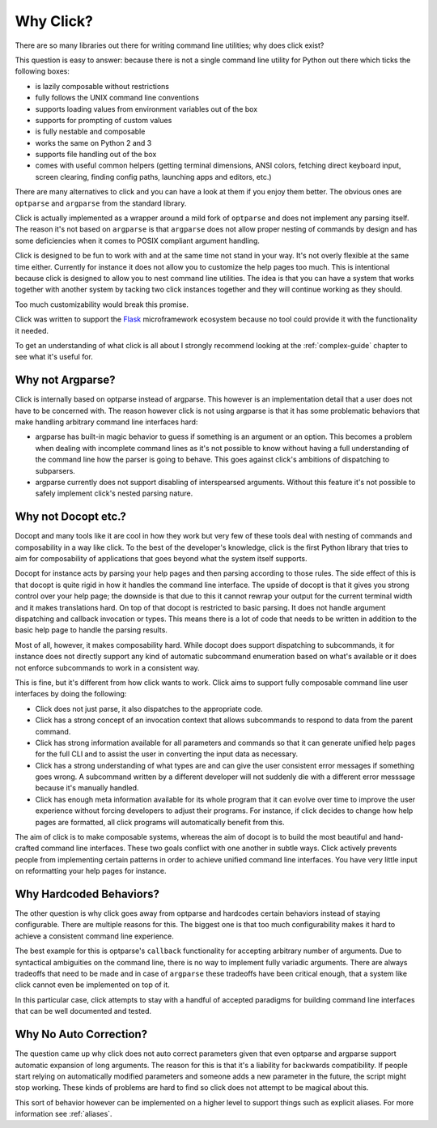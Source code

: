 Why Click?
==========

There are so many libraries out there for writing command line utilities;
why does click exist?

This question is easy to answer: because there is not a single command
line utility for Python out there which ticks the following boxes:

*   is lazily composable without restrictions
*   fully follows the UNIX command line conventions
*   supports loading values from environment variables out of the box
*   supports for prompting of custom values
*   is fully nestable and composable
*   works the same on Python 2 and 3
*   supports file handling out of the box
*   comes with useful common helpers (getting terminal dimensions,
    ANSI colors, fetching direct keyboard input, screen clearing,
    finding config paths, launching apps and editors, etc.)

There are many alternatives to click and you can have a look at them if
you enjoy them better.  The obvious ones are ``optparse`` and ``argparse``
from the standard library.

Click is actually implemented as a wrapper around a mild fork of
``optparse`` and does not implement any parsing itself.  The reason it's
not based on ``argparse`` is that ``argparse`` does not allow proper
nesting of commands by design and has some deficiencies when it comes to
POSIX compliant argument handling.

Click is designed to be fun to work with and at the same time not stand in
your way.  It's not overly flexible at the same time either.  Currently
for instance it does not allow you to customize the help pages too much.
This is intentional because click is designed to allow you to nest command
line utilities.  The idea is that you can have a system that works
together with another system by tacking two click instances together and
they will continue working as they should.

Too much customizability would break this promise.

Click was written to support the `Flask <http://flask.pocoo.org/>`_
microframework ecosystem because no tool could provide it with the
functionality it needed.

To get an understanding of what click is all about I strongly recommend
looking at the :ref:`complex-guide` chapter to see what it's useful for.

Why not Argparse?
-----------------

Click is internally based on optparse instead of argparse.  This however
is an implementation detail that a user does not have to be concerned
with.  The reason however click is not using argparse is that it has some
problematic behaviors that make handling arbitrary command line interfaces
hard:

*   argparse has built-in magic behavior to guess if something is an
    argument or an option.  This becomes a problem when dealing with
    incomplete command lines as it's not possible to know without having a
    full understanding of the command line how the parser is going to
    behave.  This goes against click's ambitions of dispatching to
    subparsers.
*   argparse currently does not support disabling of interspearsed
    arguments.  Without this feature it's not possible to safely implement
    click's nested parsing nature.

Why not Docopt etc.?
--------------------

Docopt and many tools like it are cool in how they work but very few of
these tools deal with nesting of commands and composability in a way like
click.  To the best of the developer's knowledge, click is the first
Python library that tries to aim for composability of applications that
goes beyond what the system itself supports.

Docopt for instance acts by parsing your help pages and then parsing
according to those rules.  The side effect of this is that docopt is quite
rigid in how it handles the command line interface.  The upside of docopt
is that it gives you strong control over your help page; the downside is
that due to this it cannot rewrap your output for the current terminal
width and it makes translations hard.  On top of that docopt is restricted
to basic parsing.  It does not handle argument dispatching and callback
invocation or types.  This means there is a lot of code that needs to be
written in addition to the basic help page to handle the parsing results.

Most of all, however, it makes composability hard.  While docopt does
support dispatching to subcommands, it for instance does not directly
support any kind of automatic subcommand enumeration based on what's
available or it does not enforce subcommands to work in a consistent way.

This is fine, but it's different from how click wants to work.  Click aims
to support fully composable command line user interfaces by doing the
following:

-   Click does not just parse, it also dispatches to the appropriate code.
-   Click has a strong concept of an invocation context that allows
    subcommands to respond to data from the parent command.
-   Click has strong information available for all parameters and commands
    so that it can generate unified help pages for the full CLI and to
    assist the user in converting the input data as necessary.
-   Click has a strong understanding of what types are and can give the user
    consistent error messages if something goes wrong.  A subcommand
    written by a different developer will not suddenly die with a
    different error messsage because it's manually handled.
-   Click has enough meta information available for its whole program
    that it can evolve over time to improve the user experience without
    forcing developers to adjust their programs.  For instance, if click
    decides to change how help pages are formatted, all click programs
    will automatically benefit from this.

The aim of click is to make composable systems, whereas the aim of docopt
is to build the most beautiful and hand-crafted command line interfaces.
These two goals conflict with one another in subtle ways.  Click
actively prevents people from implementing certain patterns in order to
achieve unified command line interfaces.  You have very little input on
reformatting your help pages for instance.


Why Hardcoded Behaviors?
------------------------

The other question is why click goes away from optparse and hardcodes
certain behaviors instead of staying configurable.  There are multiple
reasons for this.  The biggest one is that too much configurability makes
it hard to achieve a consistent command line experience.

The best example for this is optparse's ``callback`` functionality for
accepting arbitrary number of arguments.  Due to syntactical ambiguities
on the command line, there is no way to implement fully variadic arguments.
There are always tradeoffs that need to be made and in case of
``argparse`` these tradeoffs have been critical enough, that a system like
click cannot even be implemented on top of it.

In this particular case, click attempts to stay with a handful of accepted
paradigms for building command line interfaces that can be well documented
and tested.


Why No Auto Correction?
-----------------------

The question came up why click does not auto correct parameters given that
even optparse and argparse support automatic expansion of long arguments.
The reason for this is that it's a liability for backwards compatibility.
If people start relying on automatically modified parameters and someone
adds a new parameter in the future, the script might stop working.  These
kinds of problems are hard to find so click does not attempt to be magical
about this.

This sort of behavior however can be implemented on a higher level to
support things such as explicit aliases.  For more information see
:ref:`aliases`.

